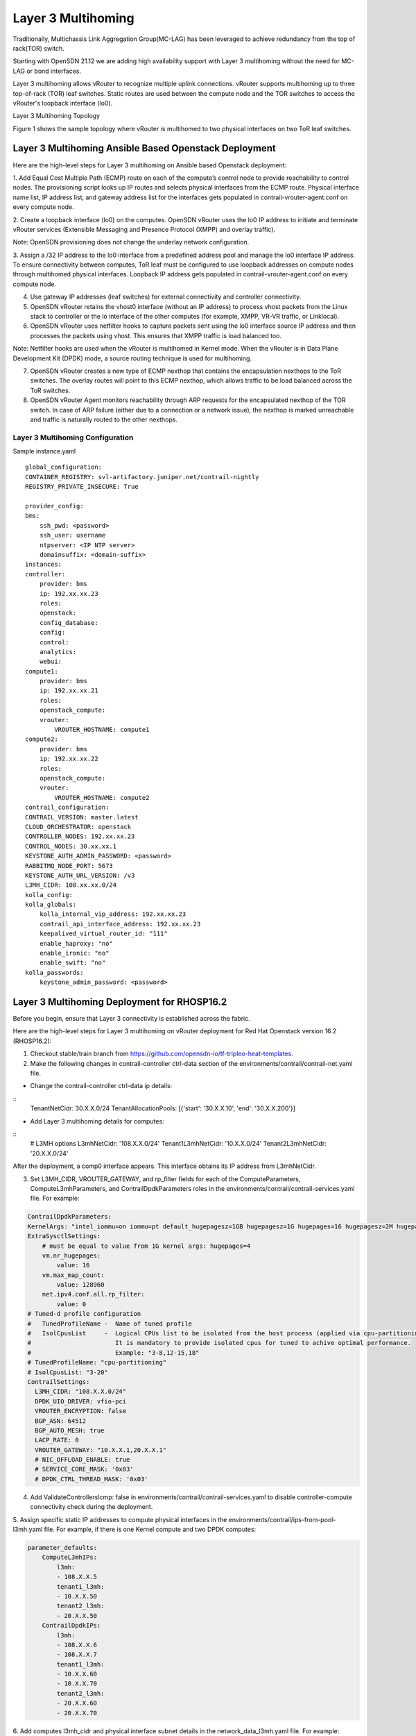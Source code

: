 Layer 3 Multihoming
===================
Traditionally, Multichassis Link Aggregation Group(MC-LAG) has been leveraged to achieve redundancy from the top of rack(TOR) switch.

Starting with OpenSDN 21.12 we are adding high availability support with Layer 3 multihoming without the need for MC-LAG or bond interfaces.

Layer 3 multihoming allows vRouter to recognize multiple uplink connections. vRouter supports multihoming up to three top-of-rack (TOR) leaf switches. Static routes are used between the compute node and the TOR switches to access the vRouter's loopback interface (lo0).

Layer 3 Multihoming Topology

Figure 1 shows the sample topology where vRouter is multihomed to two physical interfaces on two ToR leaf switches.

|Figure 1: Sample Layer 3 Multihoming Topology|


Layer 3 Multihoming Ansible Based Openstack Deployment
------------------------------------------------------

Here are the high-level steps for Layer 3 multihoming on Ansible based Openstack deployment:

1. Add Equal Cost Multiple Path (ECMP) route on each of the compute’s control node to provide reachability to control nodes.
The provisioning script looks up IP routes and selects physical interfaces from the ECMP route. Physical interface name list, IP address list, and gateway address list for the interfaces gets populated in contrail-vrouter-agent.conf on every compute node.

2. Create a loopback interface (lo0) on the computes.
OpenSDN vRouter uses the lo0 IP address to initiate and terminate vRouter services (Extensible Messaging and Presence Protocol (XMPP) and overlay traffic).

Note: OpenSDN provisioning does not change the underlay network configuration.

3. Assign a /32 IP address to the lo0 interface from a predefined address pool and manage the lo0 interface IP address.
To ensure connectivity between computes, ToR leaf must be configured to use loopback addresses on compute nodes through multihomed physical interfaces. Loopback IP address gets populated in contrail-vrouter-agent.conf on every compute node.

4. Use gateway IP addresses (leaf switches) for external connectivity and controller connectivity.

5. OpenSDN vRouter retains the vhost0 interface (without an IP address) to process vhost packets from the Linux stack to controller or the lo interface of the other computes (for example, XMPP, VR-VR traffic, or Linklocal).

6. OpenSDN vRouter uses netfilter hooks to capture packets sent using the lo0 interface source IP address and then processes the packets using vhost. This ensures that XMPP traffic is load balanced too.

Note: Netfilter hooks are used when the vRouter is multihomed in Kernel mode. When the vRouter is in Data Plane Development Kit (DPDK) mode, a source routing technique is used for multihoming.

7. OpenSDN vRouter creates a new type of ECMP nexthop that contains the encapsulation nexthops to the ToR switches. The overlay routes will point to this ECMP nexthop, which allows traffic to be load balanced across the ToR switches.

8. OpenSDN vRouter Agent monitors reachability through ARP requests for the encapsulated nexthop of the TOR switch. In case of ARP failure (either due to a connection or a network issue), the nexthop is marked unreachable and traffic is naturally routed to the other nexthops.

Layer 3 Multihoming Configuration
~~~~~~~~~~~~~~~~~~~~~~~~~~~~~~~~~

Sample instance.yaml

::
    
    global_configuration:
    CONTAINER_REGISTRY: svl-artifactory.juniper.net/contrail-nightly
    REGISTRY_PRIVATE_INSECURE: True

    provider_config:
    bms:
        ssh_pwd: <password>
        ssh_user: username
        ntpserver: <IP NTP server>
        domainsuffix: <domain-suffix>
    instances:
    controller:
        provider: bms
        ip: 192.xx.xx.23
        roles:
        openstack:
        config_database:
        config:
        control:
        analytics:
        webui:
    compute1:
        provider: bms
        ip: 192.xx.xx.21
        roles:
        openstack_compute:
        vrouter:
            VROUTER_HOSTNAME: compute1
    compute2:
        provider: bms
        ip: 192.xx.xx.22
        roles:
        openstack_compute:
        vrouter:
            VROUTER_HOSTNAME: compute2
    contrail_configuration:
    CONTRAIL_VERSION: master.latest
    CLOUD_ORCHESTRATOR: openstack
    CONTROLLER_NODES: 192.xx.xx.23
    CONTROL_NODES: 30.xx.xx.1
    KEYSTONE_AUTH_ADMIN_PASSWORD: <password>
    RABBITMQ_NODE_PORT: 5673
    KEYSTONE_AUTH_URL_VERSION: /v3
    L3MH_CIDR: 108.xx.xx.0/24
    kolla_config:
    kolla_globals:
        kolla_internal_vip_address: 192.xx.xx.23
        contrail_api_interface_address: 192.xx.xx.23
        keepalived_virtual_router_id: "111"
        enable_haproxy: "no"
        enable_ironic: "no"
        enable_swift: "no"
    kolla_passwords:
        keystone_admin_password: <password>


Layer 3 Multihoming Deployment for RHOSP16.2
---------------------------------------------
Before you begin, ensure that Layer 3 connectivity is established across the fabric.

Here are the high-level steps for Layer 3 multihoming on vRouter deployment for Red Hat Openstack version 16.2 (RHOSP16.2):

1. Checkout stable/train branch from https://github.com/opensdn-io/tf-tripleo-heat-templates.

2. Make the following changes in contrail-controller ctrl-data section of the environments/contrail/contrail-net.yaml file.

* Change the contrail-controller ctrl-data ip details:

::
    TenantNetCidr: 30.X.X.0/24
    TenantAllocationPools: [{'start': '30.X.X.10', 'end': '30.X.X.200'}]


* Add Layer 3 multihoming details for computes:

::
    # L3MH options
    L3mhNetCidr: '108.X.X.0/24'
    Tenant1L3mhNetCidr: '10.X.X.0/24'
    Tenant2L3mhNetCidr: '20.X.X.0/24'

After the deployment, a comp0 interface appears. This interface obtains its IP address from L3mhNetCidr.

3. Set L3MH_CIDR, VROUTER_GATEWAY, and rp_filter fields for each of the ComputeParameters, ComputeL3mhParameters, and ContrailDpdkParameters roles in the environments/contrail/contrail-services.yaml file. For example:

.. code-block:: shell


    ContrailDpdkParameters:
    KernelArgs: "intel_iommu=on iommu=pt default_hugepagesz=1GB hugepagesz=1G hugepages=16 hugepagesz=2M hugepages=1024"
    ExtraSysctlSettings:
        # must be equal to value from 1G kernel args: hugepages=4
        vm.nr_hugepages:
            value: 16
        vm.max_map_count:
            value: 128960
        net.ipv4.conf.all.rp_filter:
            value: 0
    # Tuned-d profile configuration
    #   TunedProfileName -  Name of tuned profile
    #   IsolCpusList     -  Logical CPUs list to be isolated from the host process (applied via cpu-partitioning tuned).
    #                       It is mandatory to provide isolated cpus for tuned to achive optimal performance.
    #                       Example: "3-8,12-15,18"
    # TunedProfileName: "cpu-partitioning"
    # IsolCpusList: "3-20"
    ContrailSettings:
      L3MH_CIDR: "108.X.X.0/24"
      DPDK_UIO_DRIVER: vfio-pci
      VROUTER_ENCRYPTION: false
      BGP_ASN: 64512
      BGP_AUTO_MESH: true
      LACP_RATE: 0
      VROUTER_GATEWAY: "10.X.X.1,20.X.X.1"
      # NIC_OFFLOAD_ENABLE: true
      # SERVICE_CORE_MASK: '0x03'
      # DPDK_CTRL_THREAD_MASK: '0x03'

4. Add ValidateControllersIcmp: false in environments/contrail/contrail-services.yaml to disable controller-compute connectivity check during the deployment.

5. Assign specific static IP addresses to compute physical interfaces in the environments/contrail/ips-from-pool-l3mh.yaml file.
For example, if there is one Kernel compute and two DPDK computes:


.. code-block:: shell


    parameter_defaults:
        ComputeL3mhIPs:
            l3mh:
            - 108.X.X.5
            tenant1_l3mh:
            - 10.X.X.50
            tenant2_l3mh:
            - 20.X.X.50
        ContrailDpdkIPs:
            l3mh:
            - 108.X.X.6
            - 108.X.X.7
            tenant1_l3mh:
            - 10.X.X.60
            - 10.X.X.70
            tenant2_l3mh:
            - 20.X.X.60
            - 20.X.X.70

6. Add computes l3mh_cidr and physical interface subnet details in the network_data_l3mh.yaml file.
For example:

::
    # l3MH network - compute addresses (must be routeable)
    - name: L3mh
    enabled: true
    vip: false
    name_lower: l3mh
    ip_subnet: '108.X.X.0/24'
    allocation_pools: [{'start': '108.X.X.4', 'end': '108.X.X.100'}]
    mtu: 1500
    - name: Tenant1L3mh
    enabled: true
    vip: false
    name_lower: tenant1_l3mh
    # vlan: 100
    ip_subnet: '10.X.X.0/24'
    allocation_pools: [{'start': '10.X.X.10', 'end': '10.X.X.100'}]
    gateway_ip: 10.X.X.1
    mtu: 1500
    - name: Tenant2L3mh
    enabled: true
    vip: false
    name_lower: tenant2_l3mh
    # vlan: 200
    ip_subnet: '20.X.X.0/24'
    allocation_pools: [{'start': '20.X.X.10', 'end': '20.X.X.100'}]
    gateway_ip: 20.X.X.1
    mtu: 1500

7. Add static routes in contrail-controller to reach compute l3mh_cidr in the network/config/contrail/contrail-controller-nic-config.yaml file.
For example:

.. code-block:: shell


    - type: interface
      name: nic2
      use_dhcp: false
      addresses:
    - ip_netmask:
      get_param: TenantIpSubnet
    # add below lines with correct cidr and gw #
    routes:
    - ip_netmask: <l3mhcidr>
      next_hop:
      get_param: 
      get_param: <gw>


.. |Figure 1: Sample Layer 3 Multihoming Topology| image:: images/tf000118.png
